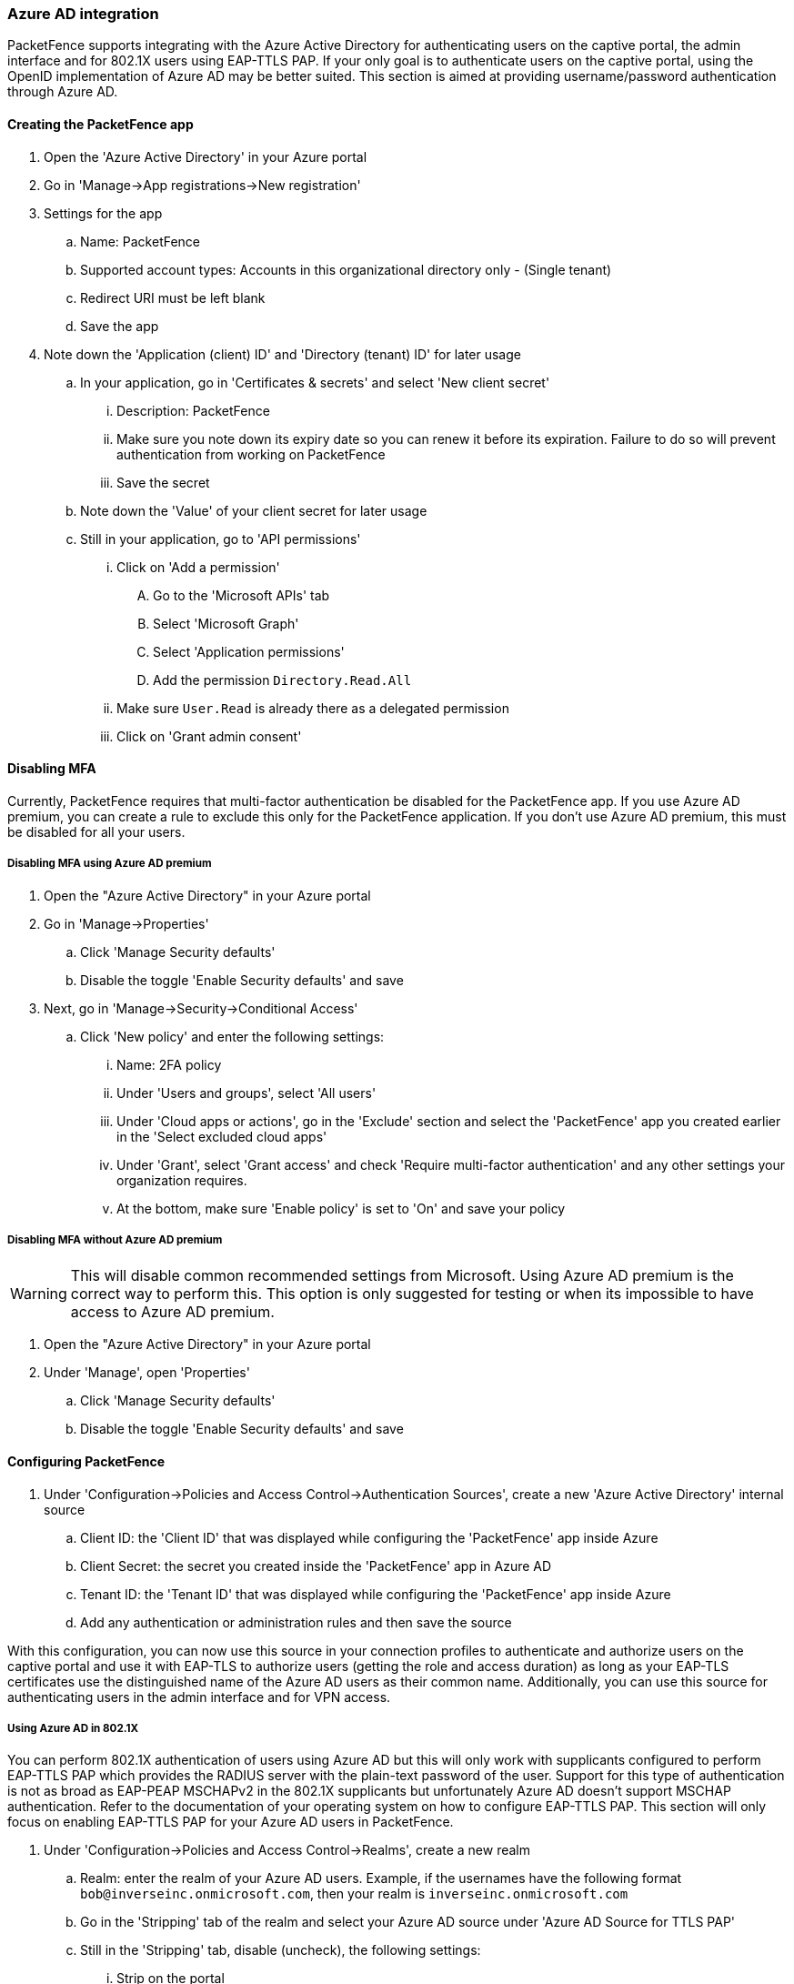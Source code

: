
=== Azure AD integration

PacketFence supports integrating with the Azure Active Directory for authenticating users on the captive portal, the admin interface and for 802.1X users using EAP-TTLS PAP. If your only goal is to authenticate users on the captive portal, using the OpenID implementation of Azure AD may be better suited. This section is aimed at providing username/password authentication through Azure AD.

==== Creating the PacketFence app

. Open the 'Azure Active Directory' in your Azure portal
. Go in 'Manage->App registrations->New registration'
. Settings for the app
  .. Name: PacketFence
  .. Supported account types: Accounts in this organizational directory only - (Single tenant)
  .. Redirect URI must be left blank
  .. Save the app
. Note down the 'Application (client) ID' and 'Directory (tenant) ID' for later usage
 .. In your application, go in 'Certificates & secrets' and select 'New client secret'
  ... Description: PacketFence
  ... Make sure you note down its expiry date so you can renew it before its expiration. Failure to do so will prevent authentication from working on PacketFence
  ... Save the secret
 .. Note down the 'Value' of your client secret for later usage
 .. Still in your application, go to 'API permissions'
  ... Click on 'Add a permission'
    .... Go to the 'Microsoft APIs' tab
    .... Select 'Microsoft Graph'
    .... Select 'Application permissions'
    .... Add the permission `Directory.Read.All`
  ... Make sure `User.Read` is already there as a delegated permission
  ... Click on 'Grant admin consent'

==== Disabling MFA

Currently, PacketFence requires that multi-factor authentication be disabled for the PacketFence app. If you use Azure AD premium, you can create a rule to exclude this only for the PacketFence application. If you don't use Azure AD premium, this must be disabled for all your users.

===== Disabling MFA using Azure AD premium

. Open the "Azure Active Directory" in your Azure portal
. Go in 'Manage->Properties'
 .. Click 'Manage Security defaults'
 .. Disable the toggle 'Enable Security defaults' and save
. Next, go in 'Manage->Security->Conditional Access'
 .. Click 'New policy' and enter the following settings:
   ... Name: 2FA policy
   ... Under 'Users and groups', select 'All users'
   ... Under 'Cloud apps or actions', go in the 'Exclude' section and select the 'PacketFence' app you created earlier in the 'Select excluded cloud apps'
   ... Under 'Grant', select 'Grant access' and check 'Require multi-factor authentication' and any other settings your organization requires.
   ... At the bottom, make sure 'Enable policy' is set to 'On' and save your policy

===== Disabling MFA without Azure AD premium

WARNING: This will disable common recommended settings from Microsoft. Using Azure AD premium is the correct way to perform this. This option is only suggested for testing or when its impossible to have access to Azure AD premium.

. Open the "Azure Active Directory" in your Azure portal
. Under 'Manage', open 'Properties'
 .. Click 'Manage Security defaults'
 .. Disable the toggle 'Enable Security defaults' and save

==== Configuring PacketFence

. Under 'Configuration->Policies and Access Control->Authentication Sources', create a new 'Azure Active Directory' internal source
 .. Client ID: the 'Client ID' that was displayed while configuring the 'PacketFence' app inside Azure
 .. Client Secret: the secret you created inside the 'PacketFence' app in Azure AD
 .. Tenant ID: the 'Tenant ID' that was displayed while configuring the 'PacketFence' app inside Azure
 .. Add any authentication or administration rules and then save the source

With this configuration, you can now use this source in your connection profiles to authenticate and authorize users on the captive portal and use it with EAP-TLS to authorize users (getting the role and access duration) as long as your EAP-TLS certificates use the distinguished name of the Azure AD users as their common name. Additionally, you can use this source for authenticating users in the admin interface and for VPN access.

===== Using Azure AD in 802.1X

You can perform 802.1X authentication of users using Azure AD but this will only work with supplicants configured to perform EAP-TTLS PAP which provides the RADIUS server with the plain-text password of the user. Support for this type of authentication is not as broad as EAP-PEAP MSCHAPv2 in the 802.1X supplicants but unfortunately Azure AD doesn't support MSCHAP authentication. Refer to the documentation of your operating system on how to configure EAP-TTLS PAP. This section will only focus on enabling EAP-TTLS PAP for your Azure AD users in PacketFence.

. Under 'Configuration->Policies and Access Control->Realms', create a new realm
 .. Realm: enter the realm of your Azure AD users. Example, if the usernames have the following format `bob@inverseinc.onmicrosoft.com`, then your realm is `inverseinc.onmicrosoft.com`
 .. Go in the 'Stripping' tab of the realm and select your Azure AD source under 'Azure AD Source for TTLS PAP'
 .. Still in the 'Stripping' tab, disable (uncheck), the following settings:
  ... Strip on the portal
  ... Strip on the admin
  ... Strip in RADIUS authorization
 .. Save the realm
. Restart radiusd using `/usr/local/pf/bin/pfcmd service radiusd restart`
. All the users matching this realm will now authenticate against Azure AD. Make sure you also have a connection profile with auto-registration enabled and the Azure AD source in it so that your users are correclty authorized when connecting.

